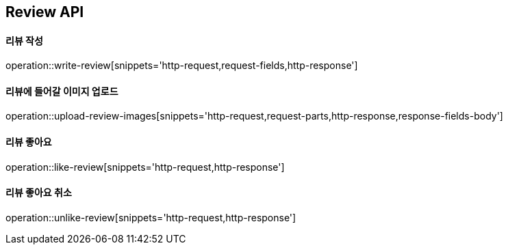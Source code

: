 [[Review-API]]
== Review API

[[writeReview]]
==== 리뷰 작성
operation::write-review[snippets='http-request,request-fields,http-response']

[[uploadReviewImages]]
==== 리뷰에 들어갈 이미지 업로드
operation::upload-review-images[snippets='http-request,request-parts,http-response,response-fields-body']

[[likeReview]]
==== 리뷰 좋아요
operation::like-review[snippets='http-request,http-response']

[[unlikeReview]]
==== 리뷰 좋아요 취소
operation::unlike-review[snippets='http-request,http-response']
